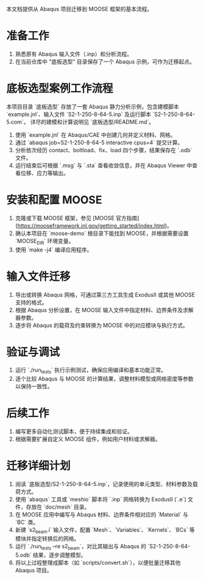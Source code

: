 # MOOSE 项目迁移指南

本文档提供从 Abaqus 项目迁移到 MOOSE 框架的基本流程。

* 准备工作
  1. 熟悉原有 Abaqus 输入文件（.inp）和分析流程。
  2. 在当前仓库中 "底板选型" 目录保存了一个 Abaqus 示例，可作为迁移起点。

* 底板选型案例工作流程
  本项目目录 `底板选型` 存放了一套 Abaqus 静力分析示例，包含建模脚本 `example.jnl`、输入文件 `S2-1-250-8-64-5.inp` 及运行脚本 `S2-1-250-8-64-5.com`。
  详尽的建模和计算说明见 `底板选型/README.md`。
  1. 使用 `example.jnl` 在 Abaqus/CAE 中创建几何并定义材料、网格。
  2. 通过 `abaqus job=S2-1-250-8-64-5 interactive cpus=4` 提交计算。
  3. 分析依次经历 contact、boltload、fix、load 四个步骤，结果保存在 `.odb` 文件。
  4. 运行结束后可根据 `.msg` 与 `.sta` 查看收敛信息，并在 Abaqus Viewer 中查看位移、应力等输出。

* 安装和配置 MOOSE
  1. 克隆或下载 MOOSE 框架，参见 [MOOSE 官方指南](https://mooseframework.inl.gov/getting_started/index.html)。
  2. 确认本项目在 `moose-demo` 根目录下能找到 MOOSE，并根据需要设置 `MOOSE_DIR` 环境变量。
  3. 使用 `make -j4` 编译应用程序。

* 输入文件迁移
  1. 导出或转换 Abaqus 网格，可通过第三方工具生成 ExodusII 或其他 MOOSE 支持的格式。
  2. 根据 Abaqus 分析设置，在 MOOSE 输入文件中指定材料、边界条件及求解器参数。
  3. 逐步将 Abaqus 的载荷及约束转换为 MOOSE 中的对应模块与执行方式。

* 验证与调试
  1. 运行 `./run_tests` 执行示例测试，确保应用编译和基本功能正常。
  2. 逐个比较 Abaqus 与 MOOSE 的计算结果，调整材料模型或网格密度等参数以保持一致性。

* 后续工作
  1. 编写更多自动化测试脚本，便于持续集成和验证。
  2. 根据需要扩展自定义 MOOSE 组件，例如用户材料或求解器。


* 迁移详细计划
  1. 阅读 `底板选型/S2-1-250-8-64-5.inp`，记录使用的单元类型、材料参数及载荷方式。
  2. 使用 `abaqus` 工具或 `meshio` 脚本将 `.inp` 网格转换为 ExodusII (`.e`) 文件，存放在 `doc/mesh` 目录。
  3. 在 MOOSE 应用中编写与 Abaqus 材料、边界条件相对应的 `Material` 与 `BC` 类。
  4. 新建 `s2_beam.i` 输入文件，配置 `Mesh`、`Variables`、`Kernels`、`BCs` 等模块并指定转换后的网格。
  5. 运行 `./run_tests --re s2_beam`，对比其输出与 Abaqus 的 `S2-1-250-8-64-5.odb` 结果，逐步调整模型。
  6. 将以上过程整理成脚本（如 `scripts/convert.sh`），以便批量迁移其他 Abaqus 项目。

